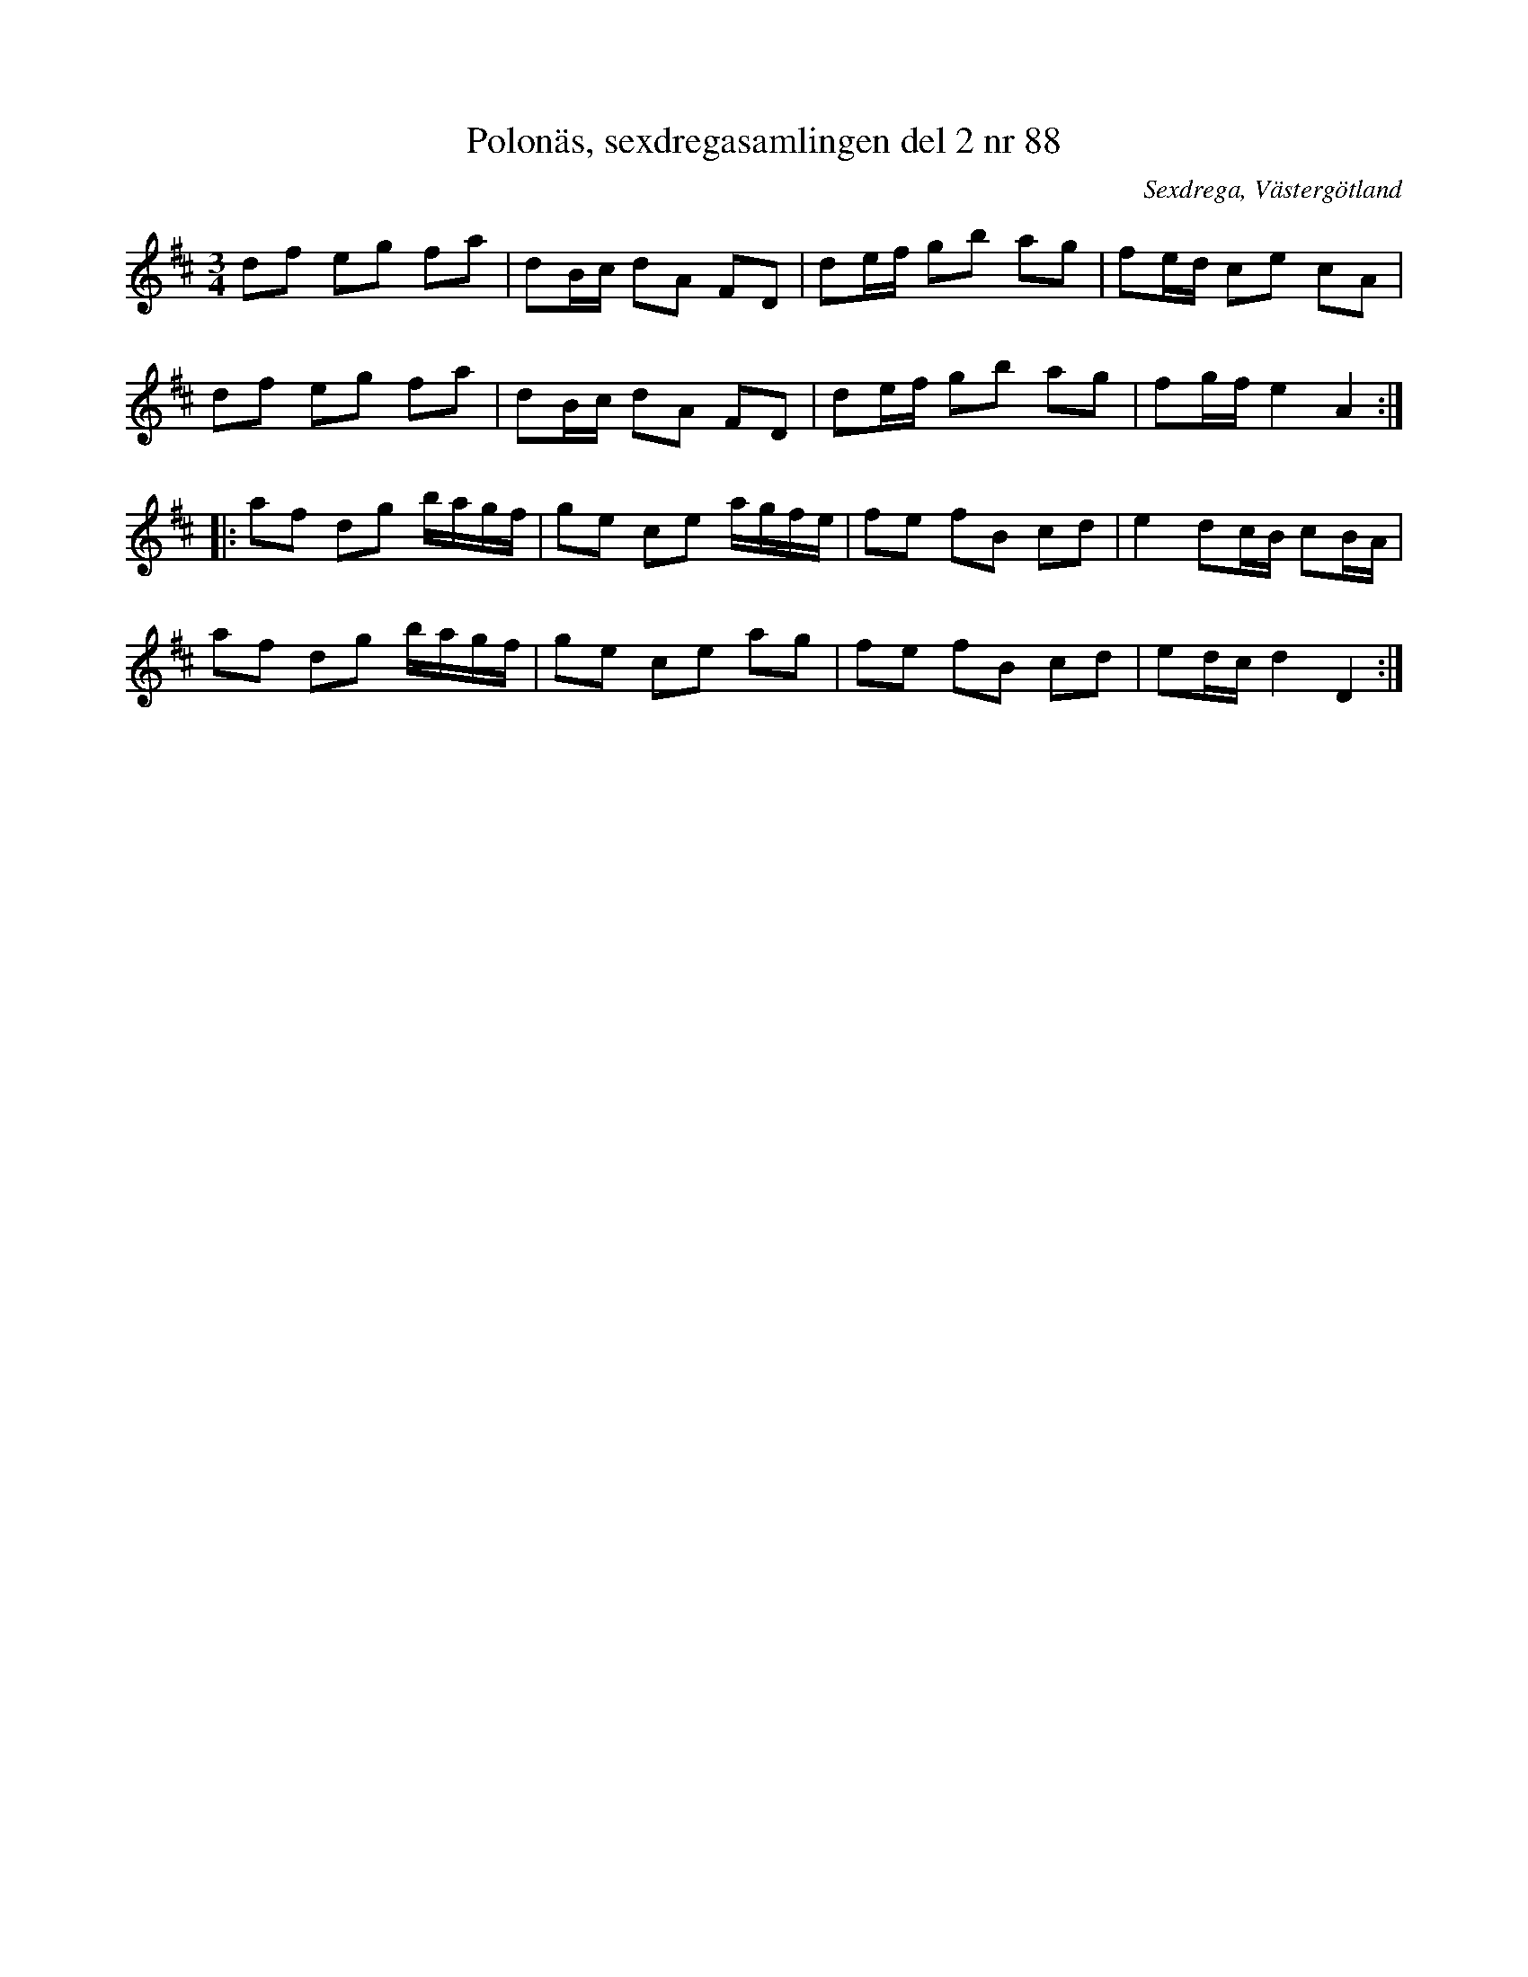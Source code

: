 %%abc-charset utf-8

X: 88
T: Polonäs, sexdregasamlingen del 2 nr 88
B: Sexdregasamlingen del 2 nr 88
S: efter Anders Larsson
O: Sexdrega, Västergötland
R: Slängpolska
Z: 2011-11-16 av Nils L
M: 3/4
L: 1/16
K: D
d2f2 e2g2 f2a2 | d2Bc d2A2 F2D2 | d2ef g2b2 a2g2 | f2ed c2e2 c2A2 |
d2f2 e2g2 f2a2 | d2Bc d2A2 F2D2 | d2ef g2b2 a2g2 | f2gf e4 A4 ::
a2f2 d2g2 bagf | g2e2 c2e2 agfe | f2e2 f2B2 c2d2 | e4   d2cB c2BA |
a2f2 d2g2 bagf | g2e2 c2e2 a2g2 | f2e2 f2B2 c2d2 | e2dc d4 D4 :|

